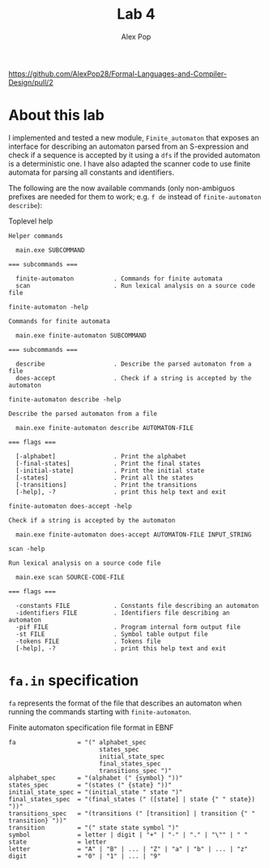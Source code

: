 #+TITLE: Lab 4
#+AUTHOR: Alex Pop
#+OPTIONS: toc:nil

https://github.com/AlexPop28/Formal-Languages-and-Compiler-Design/pull/2
* About this lab
I implemented and tested a new module, =Finite_automaton= that exposes an
interface for describing an automaton parsed from an S-expression and check if a
sequence is accepted by it using a =dfs= if the provided automaton is a
deterministic one. I have also adapted the scanner code to use finite automata
for parsing all constants and identifiers.

The following are the now available commands (only non-ambiguos prefixes are
needed for them to work; e.g. =f de= instead of =finite-automaton describe=):

#+CAPTION: Toplevel help
#+BEGIN_SRC
Helper commands

  main.exe SUBCOMMAND

=== subcommands ===

  finite-automaton           . Commands for finite automata
  scan                       . Run lexical analysis on a source code file
#+END_SRC

#+CAPTION: =finite-automaton -help=
#+BEGIN_SRC
Commands for finite automata

  main.exe finite-automaton SUBCOMMAND

=== subcommands ===

  describe                   . Describe the parsed automaton from a file
  does-accept                . Check if a string is accepted by the automaton
#+END_SRC

#+CAPTION: =finite-automaton describe -help=
#+BEGIN_SRC
Describe the parsed automaton from a file

  main.exe finite-automaton describe AUTOMATON-FILE

=== flags ===

  [-alphabet]                . Print the alphabet
  [-final-states]            . Print the final states
  [-initial-state]           . Print the initial state
  [-states]                  . Print all the states
  [-transitions]             . Print the transitions
  [-help], -?                . print this help text and exit
#+END_SRC

#+CAPTION: =finite-automaton does-accept -help=
#+BEGIN_SRC
Check if a string is accepted by the automaton

  main.exe finite-automaton does-accept AUTOMATON-FILE INPUT_STRING
#+END_SRC

#+CAPTION: =scan -help=
#+BEGIN_SRC
Run lexical analysis on a source code file

  main.exe scan SOURCE-CODE-FILE

=== flags ===

  -constants FILE            . Constants file describing an automaton
  -identifiers FILE          . Identifiers file describing an automaton
  -pif FILE                  . Program internal form output file
  -st FILE                   . Symbol table output file
  -tokens FILE               . Tokens file
  [-help], -?                . print this help text and exit
#+END_SRC

* =fa.in= specification
=fa= represents the format of the file that describes an automaton when running
the commands starting with =finite-automaton=.

#+CAPTION: Finite automaton specification file format in EBNF
#+BEGIN_SRC
  fa                 = "(" alphabet_spec
                           states_spec
                           initial_state_spec
                           final_states_spec
                           transitions_spec ")"
  alphabet_spec      = "(alphabet (" {symbol} "))"
  states_spec        = "(states (" {state} "))"
  initial_state_spec = "(initial_state " state ")"
  final_states_spec  = "(final_states (" ([state] | state {" " state}) "))"
  transitions_spec   = "(transitions (" [transition] | transition {" " transition} "))"
  transition         = "(" state state symbol ")"
  symbol             = letter | digit | "+" | "-" | "." | "\"" | " "
  state              = letter
  letter             = "A" | "B" | ... | "Z" | "a" | "b" | ... | "z"
  digit              = "0" | "1" | ... | "9"
#+END_SRC

